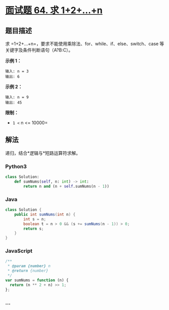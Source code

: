 * [[https://leetcode-cn.com/problems/qiu-12n-lcof/][面试题 64. 求
1+2+...+n]]
  :PROPERTIES:
  :CUSTOM_ID: 面试题-64.-求-12n
  :END:
** 题目描述
   :PROPERTIES:
   :CUSTOM_ID: 题目描述
   :END:
求 =1+2+...+n=，要求不能使用乘除法、for、while、if、else、switch、case
等关键字及条件判断语句（A?B:C）。

*示例 1：*

#+begin_example
  输入: n = 3
  输出: 6
#+end_example

*示例 2：*

#+begin_example
  输入: n = 9
  输出: 45
#+end_example

*限制：*

- =1 <= n <= 10000=

** 解法
   :PROPERTIES:
   :CUSTOM_ID: 解法
   :END:
递归，结合*逻辑与*短路运算符求解。

#+begin_html
  <!-- tabs:start -->
#+end_html

*** *Python3*
    :PROPERTIES:
    :CUSTOM_ID: python3
    :END:
#+begin_src python
  class Solution:
      def sumNums(self, n: int) -> int:
          return n and (n + self.sumNums(n - 1))
#+end_src

*** *Java*
    :PROPERTIES:
    :CUSTOM_ID: java
    :END:
#+begin_src java
  class Solution {
      public int sumNums(int n) {
          int s = n;
          boolean t = n > 0 && (s += sumNums(n - 1)) > 0;
          return s;
      }
  }
#+end_src

*** *JavaScript*
    :PROPERTIES:
    :CUSTOM_ID: javascript
    :END:
#+begin_src js
  /**
   * @param {number} n
   * @return {number}
   */
  var sumNums = function (n) {
    return (n ** 2 + n) >> 1;
  };
#+end_src

*** *...*
    :PROPERTIES:
    :CUSTOM_ID: section
    :END:
#+begin_example
#+end_example

#+begin_html
  <!-- tabs:end -->
#+end_html
